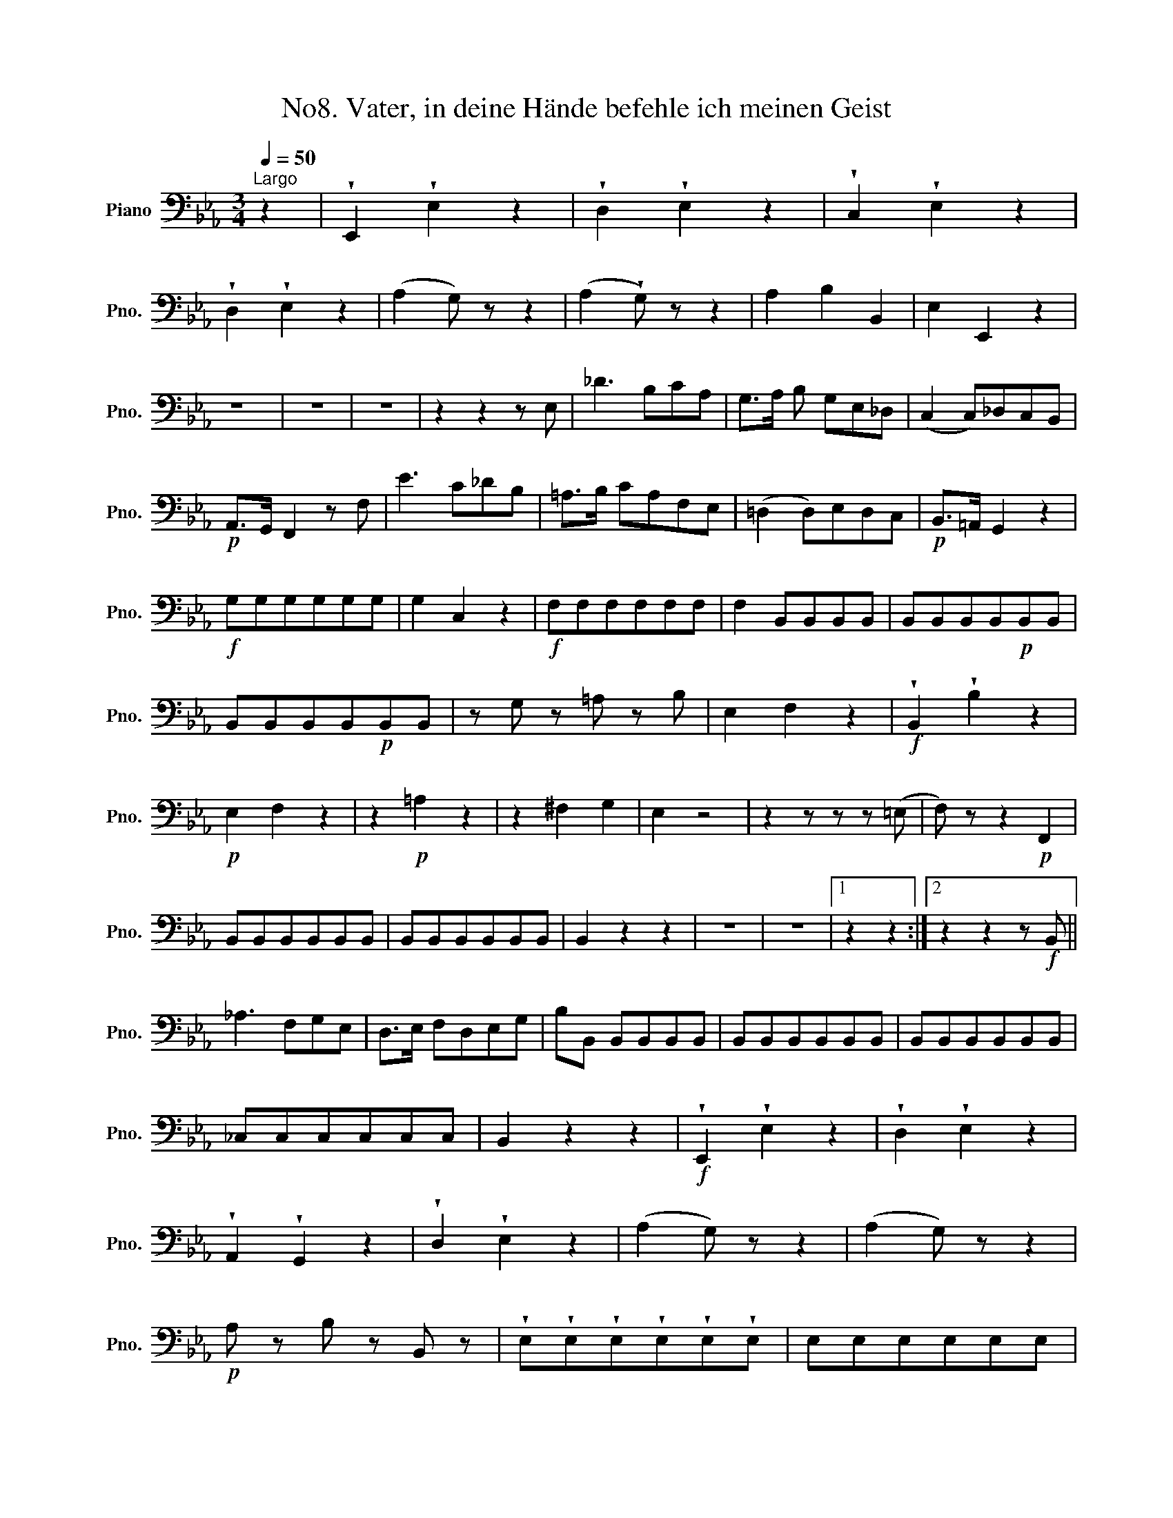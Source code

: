 X:1
T:No8. Vater, in deine Hände befehle ich meinen Geist
L:1/8
Q:1/4=50
M:3/4
K:Eb
V:1 bass nm="Piano" snm="Pno."
V:1
"^Largo" z2 | !wedge!E,,2 !wedge!E,2 z2 | !wedge!D,2 !wedge!E,2 z2 | !wedge!C,2 !wedge!E,2 z2 | %4
 !wedge!D,2 !wedge!E,2 z2 | (A,2 G,) z z2 | (A,2 !wedge!G,) z z2 | A,2 B,2 B,,2 | E,2 E,,2 z2 | %9
 z6 | z6 | z6 | z2 z2 z E, | _D3 B,CA, | G,>A, B, G,E,_D, | (C,2 C,)_D,C,B,, | %16
!p! A,,>G,, F,,2 z F, | E3 C_DB, | =A,>B, CA,F,E, | (=D,2 D,)E,D,C, |!p! B,,>=A,, G,,2 z2 | %21
!f! G,G,G,G,G,G, | G,2 C,2 z2 |!f! F,F,F,F,F,F, | F,2 B,,B,,B,,B,, | B,,B,,B,,B,,!p!B,,B,, | %26
 B,,B,,B,,B,,!p!B,,B,, | z G, z =A, z B, | E,2 F,2 z2 |!f! !wedge!B,,2 !wedge!B,2 z2 | %30
!p! E,2 F,2 z2 | z2!p! =A,2 z2 | z2 ^F,2 G,2 | E,2 z4 | z2 z z z (=E, | F,) z z2!p! F,,2 | %36
 B,,B,,B,,B,,B,,B,, | B,,B,,B,,B,,B,,B,, | B,,2 z2 z2 | z6 | z6 |1 z2 z2 :|2 z2 z2 z!f! B,, || %43
 _A,3 F,G,E, | D,>E, F,D,E,G, | B,B,, B,,B,,B,,B,, | B,,B,,B,,B,,B,,B,, | B,,B,,B,,B,,B,,B,, | %48
 _C,C,C,C,C,C, | B,,2 z2 z2 |!f! !wedge!E,,2 !wedge!E,2 z2 | !wedge!D,2 !wedge!E,2 z2 | %52
 !wedge!A,,2 !wedge!G,,2 z2 | !wedge!D,2 !wedge!E,2 z2 | (A,2 G,) z z2 | (A,2 G,) z z2 | %56
!p! A, z B, z B,, z | !wedge!E,!wedge!E,!wedge!E,!wedge!E,!wedge!E,!wedge!E, | E,E,E,E,E,E, | %59
 E,E,E,E,E,E, | E,E,E,E,E,E, | =E,E,E,E,E,E, | F,F,F,F,D,D, | E,E,E,E,C,C, | B,,2 z2 z2 | z6 | %66
 z2 z2 z E, | C3!p! B,A,G, |!f! !wedge!A,2 !wedge!G,2 z2 | !wedge!D,2 !wedge!E,2 z!p! E, | %70
 A,3 (F,/G,/) A,=A, | B,2 B,,2 z B, | _C3 A,/B,/ C=C | _D3 B,/C/ D=D | E3 =DCE, | %75
!f! .B,.B,.B,.B,.B,.B, | B,6 | z B,B,B,B,B, | =A,6 | z =A,A,A,A,A, | _A,6 | z A,A,A,A,A, | %82
!f! G,2 E z z2 |!p! A,,2 B,,2 z2 | z2 D,2 z2 | z2 (=B,,2 C,2) | A,,2 z2 z2 | z2 z2 z!f! (=A,, | %88
 B,,2) z2!p! (B,,2 | E,,) z z2 z2 | z6 | z6 | z6 |!p! EEEEEE | EEEEEE | EEEEEE | EEEEEE | %97
 E2 z2 z2 |"^pizz." E,2 z2 z2 | E,2 z4 | z6 | z6 | z6 | z6 |] %104

